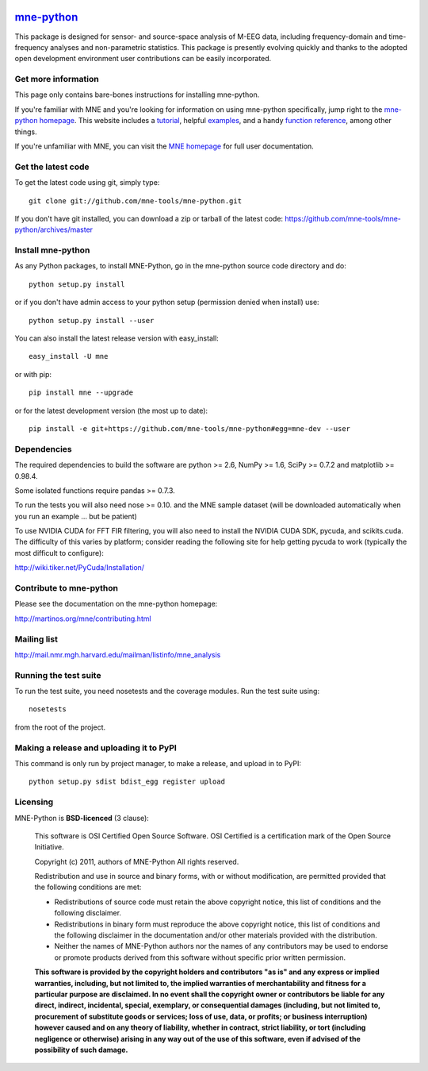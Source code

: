 .. -*- mode: rst -*-


|Travis|_ |Appveyor|_ |Coveralls|_ |Zenodo|_

.. |Travis| image:: https://api.travis-ci.org/mne-tools/mne-python.png?branch=master
.. _Travis: https://travis-ci.org/mne-tools/mne-python

.. |Appveyor| image:: https://ci.appveyor.com/api/projects/status/reccwk3filrasumg/branch/master?svg=true
.. _Appveyor: https://ci.appveyor.com/project/Eric89GXL/mne-python/branch/master

.. |Coveralls| image:: https://coveralls.io/repos/mne-tools/mne-python/badge.png?branch=master
.. _Coveralls: https://coveralls.io/r/mne-tools/mne-python?branch=master

.. |Zenodo| image:: https://zenodo.org/badge/5822/mne-tools/mne-python.svg
.. _Zenodo: http://dx.doi.org/10.5281/zenodo.17856

`mne-python <http://martinos.org/mne/mne-python.html>`_
=======================================================

This package is designed for sensor- and source-space analysis of M-EEG
data, including frequency-domain and time-frequency analyses and
non-parametric statistics. This package is presently evolving quickly and
thanks to the adopted open development environment user contributions can
be easily incorporated.

Get more information
^^^^^^^^^^^^^^^^^^^^

This page only contains bare-bones instructions for installing mne-python.

If you're familiar with MNE and you're looking for information on using
mne-python specifically, jump right to the `mne-python homepage
<http://martinos.org/mne/mne-python.html>`_. This website includes a
`tutorial <http://martinos.org/mne/python_tutorial.html>`_,
helpful `examples <http://martinos.org/mne/auto_examples/index.html>`_, and
a handy `function reference <http://martinos.org/mne/python_reference.html>`_,
among other things.

If you're unfamiliar with MNE, you can visit the
`MNE homepage <http://martinos.org/mne>`_ for full user documentation.

Get the latest code
^^^^^^^^^^^^^^^^^^^

To get the latest code using git, simply type::

    git clone git://github.com/mne-tools/mne-python.git

If you don't have git installed, you can download a zip or tarball
of the latest code: https://github.com/mne-tools/mne-python/archives/master

Install mne-python
^^^^^^^^^^^^^^^^^^

As any Python packages, to install MNE-Python, go in the mne-python source
code directory and do::

    python setup.py install

or if you don't have admin access to your python setup (permission denied
when install) use::

    python setup.py install --user

You can also install the latest release version with easy_install::

    easy_install -U mne

or with pip::

    pip install mne --upgrade

or for the latest development version (the most up to date)::

    pip install -e git+https://github.com/mne-tools/mne-python#egg=mne-dev --user

Dependencies
^^^^^^^^^^^^

The required dependencies to build the software are python >= 2.6,
NumPy >= 1.6, SciPy >= 0.7.2 and matplotlib >= 0.98.4.

Some isolated functions require pandas >= 0.7.3.

To run the tests you will also need nose >= 0.10.
and the MNE sample dataset (will be downloaded automatically
when you run an example ... but be patient)

To use NVIDIA CUDA for FFT FIR filtering, you will also need to install
the NVIDIA CUDA SDK, pycuda, and scikits.cuda. The difficulty of this varies
by platform; consider reading the following site for help getting pycuda
to work (typically the most difficult to configure):

http://wiki.tiker.net/PyCuda/Installation/

Contribute to mne-python
^^^^^^^^^^^^^^^^^^^^^^^^

Please see the documentation on the mne-python homepage:

http://martinos.org/mne/contributing.html

Mailing list
^^^^^^^^^^^^

http://mail.nmr.mgh.harvard.edu/mailman/listinfo/mne_analysis

Running the test suite
^^^^^^^^^^^^^^^^^^^^^^

To run the test suite, you need nosetests and the coverage modules.
Run the test suite using::

    nosetests

from the root of the project.

Making a release and uploading it to PyPI
^^^^^^^^^^^^^^^^^^^^^^^^^^^^^^^^^^^^^^^^^

This command is only run by project manager, to make a release, and
upload in to PyPI::

    python setup.py sdist bdist_egg register upload


Licensing
^^^^^^^^^

MNE-Python is **BSD-licenced** (3 clause):

    This software is OSI Certified Open Source Software.
    OSI Certified is a certification mark of the Open Source Initiative.

    Copyright (c) 2011, authors of MNE-Python
    All rights reserved.

    Redistribution and use in source and binary forms, with or without
    modification, are permitted provided that the following conditions are met:

    * Redistributions of source code must retain the above copyright notice,
      this list of conditions and the following disclaimer.

    * Redistributions in binary form must reproduce the above copyright notice,
      this list of conditions and the following disclaimer in the documentation
      and/or other materials provided with the distribution.

    * Neither the names of MNE-Python authors nor the names of any
      contributors may be used to endorse or promote products derived from
      this software without specific prior written permission.

    **This software is provided by the copyright holders and contributors
    "as is" and any express or implied warranties, including, but not
    limited to, the implied warranties of merchantability and fitness for
    a particular purpose are disclaimed. In no event shall the copyright
    owner or contributors be liable for any direct, indirect, incidental,
    special, exemplary, or consequential damages (including, but not
    limited to, procurement of substitute goods or services; loss of use,
    data, or profits; or business interruption) however caused and on any
    theory of liability, whether in contract, strict liability, or tort
    (including negligence or otherwise) arising in any way out of the use
    of this software, even if advised of the possibility of such
    damage.**
